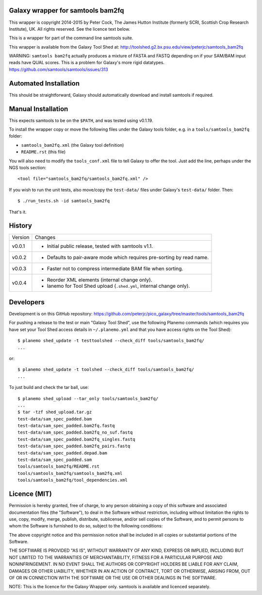 Galaxy wrapper for samtools bam2fq
====================================

This wrapper is copyright 2014-2015 by Peter Cock, The James Hutton Institute
(formerly SCRI, Scottish Crop Research Institute), UK. All rights reserved.
See the licence text below.

This is a wrapper for part of the command line samtools suite.

This wrapper is available from the Galaxy Tool Shed at:
http://toolshed.g2.bx.psu.edu/view/peterjc/samtools_bam2fq

WARNING: ``samtools bam2fq`` actually produces a mixture of FASTA and FASTQ
depending on if your SAM/BAM input reads have QUAL scores. This is a problem
for Galaxy's more rigid datatypes. https://github.com/samtools/samtools/issues/313


Automated Installation
======================

This should be straightforward, Galaxy should automatically download and install
samtools if required.


Manual Installation
===================

This expects samtools to be on the ``$PATH``, and was tested using v0.1.19.

To install the wrapper copy or move the following files under the Galaxy tools
folder, e.g. in a ``tools/samtools_bam2fq`` folder:

* ``samtools_bam2fq.xml`` (the Galaxy tool definition)
* ``README.rst`` (this file)

You will also need to modify the ``tools_conf.xml`` file to tell Galaxy to offer
the tool. Just add the line, perhaps under the NGS tools section::

  <tool file="samtools_bam2fq/samtools_bam2fq.xml" />

If you wish to run the unit tests, also move/copy the ``test-data/`` files
under Galaxy's ``test-data/`` folder. Then::

    $ ./run_tests.sh -id samtools_bam2fq

That's it.


History
=======

======= ======================================================================
Version Changes
------- ----------------------------------------------------------------------
v0.0.1  - Initial public release, tested with samtools v1.1.
v0.0.2  - Defaults to pair-aware mode which requires pre-sorting by read name.
v0.0.3  - Faster not to compress intermediate BAM file when sorting.
v0.0.4  - Reorder XML elements (internal change only).
        - lanemo for Tool Shed upload (``.shed.yml``, internal change only).
======= ======================================================================


Developers
==========

Development is on this GitHub repository:
https://github.com/peterjc/pico_galaxy/tree/master/tools/samtools_bam2fq

For pushing a release to the test or main "Galaxy Tool Shed", use the following
Planemo commands (which requires you have set your Tool Shed access details in
``~/.planemo.yml`` and that you have access rights on the Tool Shed)::

    $ planemo shed_update -t testtoolshed --check_diff tools/samtools_bam2fq/
    ...

or::

    $ planemo shed_update -t toolshed --check_diff tools/samtools_bam2fq/
    ...

To just build and check the tar ball, use::

    $ planemo shed_upload --tar_only tools/samtools_bam2fq/
    ...
    $ tar -tzf shed_upload.tar.gz 
    test-data/sam_spec_padded.bam
    test-data/sam_spec_padded.bam2fq.fastq
    test-data/sam_spec_padded.bam2fq_no_suf.fastq
    test-data/sam_spec_padded.bam2fq_singles.fastq
    test-data/sam_spec_padded.bam2fq_pairs.fastq
    test-data/sam_spec_padded.depad.bam
    test-data/sam_spec_padded.sam
    tools/samtools_bam2fq/README.rst
    tools/samtools_bam2fq/samtools_bam2fq.xml
    tools/samtools_bam2fq/tool_dependencies.xml


Licence (MIT)
=============

Permission is hereby granted, free of charge, to any person obtaining a copy
of this software and associated documentation files (the "Software"), to deal
in the Software without restriction, including without limitation the rights
to use, copy, modify, merge, publish, distribute, sublicense, and/or sell
copies of the Software, and to permit persons to whom the Software is
furnished to do so, subject to the following conditions:

The above copyright notice and this permission notice shall be included in
all copies or substantial portions of the Software.

THE SOFTWARE IS PROVIDED "AS IS", WITHOUT WARRANTY OF ANY KIND, EXPRESS OR
IMPLIED, INCLUDING BUT NOT LIMITED TO THE WARRANTIES OF MERCHANTABILITY,
FITNESS FOR A PARTICULAR PURPOSE AND NONINFRINGEMENT. IN NO EVENT SHALL THE
AUTHORS OR COPYRIGHT HOLDERS BE LIABLE FOR ANY CLAIM, DAMAGES OR OTHER
LIABILITY, WHETHER IN AN ACTION OF CONTRACT, TORT OR OTHERWISE, ARISING FROM,
OUT OF OR IN CONNECTION WITH THE SOFTWARE OR THE USE OR OTHER DEALINGS IN
THE SOFTWARE.

NOTE: This is the licence for the Galaxy Wrapper only.
samtools is available and licenced separately.
